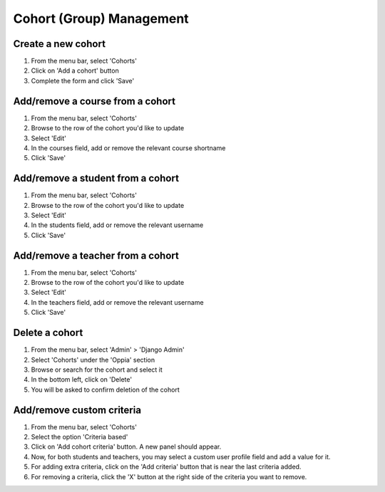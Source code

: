Cohort (Group) Management
=============================


Create a new cohort
----------------------

#. From the menu bar, select 'Cohorts'
#. Click on 'Add a cohort' button
#. Complete the form and click 'Save'


Add/remove a course from a cohort
----------------------------------

#. From the menu bar, select 'Cohorts'
#. Browse to the row of the cohort you'd like to update
#. Select 'Edit'
#. In the courses field, add or remove the relevant course shortname
#. Click 'Save'

Add/remove a student from a cohort
------------------------------------

#. From the menu bar, select 'Cohorts'
#. Browse to the row of the cohort you'd like to update
#. Select 'Edit'
#. In the students field, add or remove the relevant username
#. Click 'Save'

Add/remove a teacher from a cohort
------------------------------------

#. From the menu bar, select 'Cohorts'
#. Browse to the row of the cohort you'd like to update
#. Select 'Edit'
#. In the teachers field, add or remove the relevant username
#. Click 'Save'

Delete a cohort
----------------------

#. From the menu bar, select 'Admin' > 'Django Admin'
#. Select 'Cohorts' under the 'Oppia' section
#. Browse or search for the cohort and select it
#. In the bottom left, click on 'Delete'
#. You will be asked to confirm deletion of the cohort

Add/remove custom criteria
-----------------------------

#. From the menu bar, select 'Cohorts'
#. Select the option 'Criteria based'
#. Click on 'Add cohort criteria' button. A new panel should appear.
#. Now, for both students and teachers, you may select a custom user profile field and add a value for it.
#. For adding extra criteria, click on the 'Add criteria' button that is near the last criteria added.
#. For removing a criteria, click the 'X' button at the right side of the criteria you want to remove.

